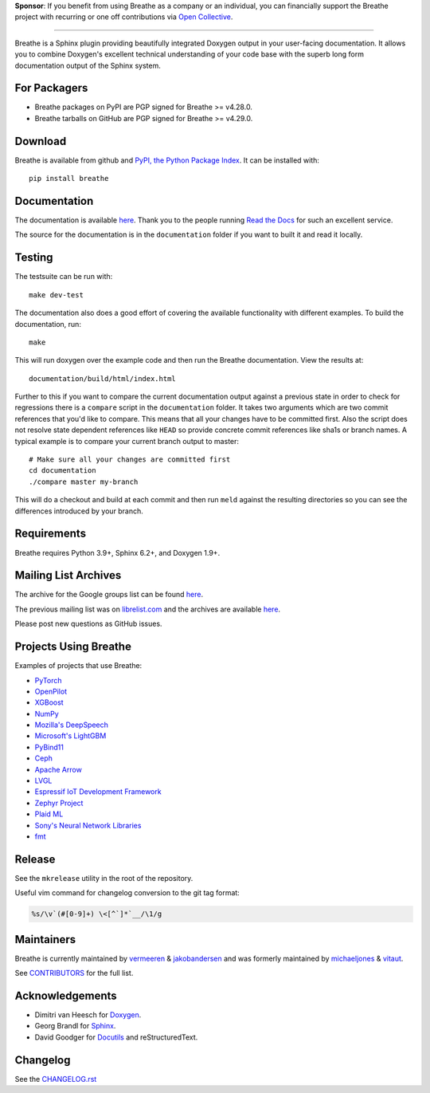 .. raw:: html

   <div align="center">
     <a href="https://www.breathe-doc.org">
       <img width="200" height="200" src="https://www.breathe-doc.org/img/logo.svg">
     </a>
   </div>

   <h1 align="center">
     Breathe
   </h1>

   <p align="center">
      Your technical docs, beautifully integrated
   </p>

   <p align="center">
        <a href="https://www.breathe-doc.org/">Website</a>
      • <a href="https://breathe.readthedocs.io/en/latest/">Documentation</a>
      • <a href="https://opencollective.com/breathe">Sponsor</a>
   </p>

   <p align="center">
      <a href="https://github.com/michaeljones/breathe/actions?query=workflow%3A%22unit+tests%22">
         <img src="https://github.com/michaeljones/breathe/workflows/unit%20tests/badge.svg">
      </a>
   </p>


**Sponsor**: If you benefit from using Breathe as a company or an individual, you
can financially support the Breathe project with recurring or one off
contributions via `Open Collective <https://opencollective.com/breathe>`_.

----

Breathe is a Sphinx plugin providing beautifully integrated Doxygen output in
your user-facing documentation. It allows you to combine Doxygen's excellent
technical understanding of your code base with the superb long form
documentation output of the Sphinx system.

For Packagers
-------------

- Breathe packages on PyPI are PGP signed for Breathe >= v4.28.0.
- Breathe tarballs on GitHub are PGP signed for Breathe >= v4.29.0.

Download
--------

Breathe is available from github and `PyPI, the Python Package Index
<http://pypi.python.org/pypi/breathe>`_. It can be installed with::

    pip install breathe

Documentation
-------------

The documentation is available `here <http://breathe.readthedocs.org/>`__. Thank
you to the people running `Read the Docs <http://readthedocs.org>`_ for such an
excellent service.

The source for the documentation is in the ``documentation`` folder if you want
to built it and read it locally.

Testing
-------

The testsuite can be run with::

    make dev-test

The documentation also does a good effort of covering the available
functionality with different examples. To build the documentation, run::

    make

This will run doxygen over the example code and then run the Breathe
documentation. View the results at::

    documentation/build/html/index.html

Further to this if you want to compare the current documentation output against
a previous state in order to check for regressions there is a ``compare`` script
in the ``documentation`` folder. It takes two arguments which are two commit
references that you'd like to compare. This means that all your changes have to
be committed first. Also the script does not resolve state dependent references
like ``HEAD`` so provide concrete commit references like sha1s or branch names.
A typical example is to compare your current branch output to master::

    # Make sure all your changes are committed first
    cd documentation
    ./compare master my-branch

This will do a checkout and build at each commit and then run ``meld`` against
the resulting directories so you can see the differences introduced by your
branch.

Requirements
------------

Breathe requires Python 3.9+, Sphinx 6.2+, and Doxygen 1.9+.

Mailing List Archives
---------------------

The archive for the Google groups list can be found
`here <https://groups.google.com/forum/#!forum/sphinx-breathe>`__.

The previous mailing list was on `librelist.com <http://librelist.com>`__ and the
archives are available `here <http://librelist.com/browser/breathe/>`__.

Please post new questions as GitHub issues.

Projects Using Breathe
----------------------

Examples of projects that use Breathe:

- `PyTorch <https://github.com/pytorch/pytorch>`_
- `OpenPilot <https://github.com/commaai/openpilot>`_
- `XGBoost <https://github.com/dmlc/xgboost>`_
- `NumPy <https://github.com/numpy/numpy>`_
- `Mozilla's DeepSpeech <https://github.com/mozilla/DeepSpeech>`_
- `Microsoft's LightGBM <https://github.com/microsoft/LightGBM>`_
- `PyBind11 <https://github.com/pybind/pybind11>`_
- `Ceph <https://github.com/ceph/ceph>`_
- `Apache Arrow <https://github.com/apache/arrow>`_
- `LVGL <https://github.com/lvgl/lvgl>`_
- `Espressif IoT Development Framework <https://github.com/espressif/esp-idf>`_
- `Zephyr Project <https://github.com/zephyrproject-rtos/zephyr>`_
- `Plaid ML <https://github.com/plaidml/plaidml>`_
- `Sony's Neural Network Libraries <https://github.com/sony/nnabla>`_
- `fmt <http://fmtlib.net/latest>`_

Release
-------

See the ``mkrelease`` utility in the root of the repository.

Useful vim command for changelog conversion to the git tag format:

.. code:: vim

   %s/\v`(#[0-9]+) \<[^`]*`__/\1/g

Maintainers
-----------

Breathe is currently maintained by `vermeeren <https://github.com/vermeeren>`_ & `jakobandersen <https://github.com/jakobandersen>`_
and was formerly maintained by `michaeljones <https://github.com/michaeljones>`_
& `vitaut <https://github.com/vitaut>`_.

See `CONTRIBUTORS </CONTRIBUTORS.rst>`_ for the full list.

Acknowledgements
----------------

- Dimitri van Heesch for `Doxygen <http://www.stack.nl/~dimitri/doxygen/>`_.
- Georg Brandl for `Sphinx <http://sphinx-doc.org>`_.
- David Goodger for `Docutils <http://docutils.sourceforge.net/>`_ and reStructuredText.

Changelog
---------

See the `CHANGELOG.rst
<https://github.com/michaeljones/breathe/blob/master/CHANGELOG.rst>`_
